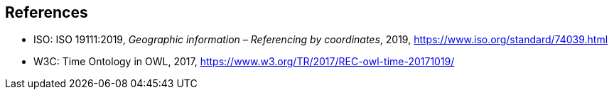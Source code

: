 
[bibliography]
== References

* [[ISO19111,nofetch(ISO 19111)]] ISO: ISO 19111:2019, _Geographic information – Referencing by coordinates_, 2019, https://www.iso.org/standard/74039.html

* [[W3COWLTime,nofetch(W3C OWL Time)]] W3C: Time Ontology in OWL, 2017, https://www.w3.org/TR/2017/REC-owl-time-20171019/


